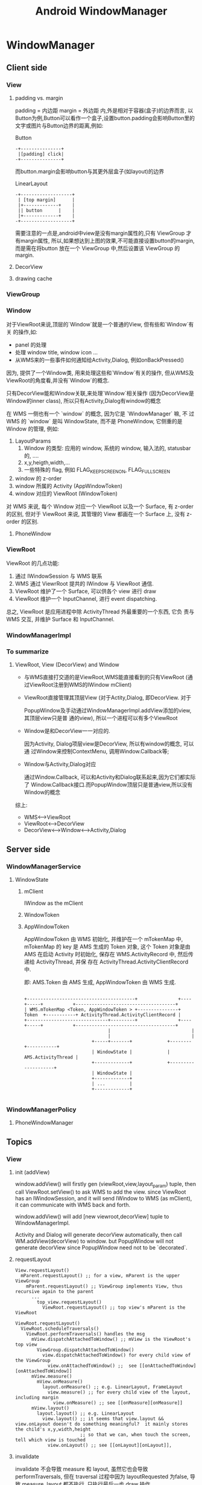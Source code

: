 #+TITLE: Android WindowManager
* WindowManager
** Client side
*** View
**** padding vs. margin
padding = 内边距
margin =  外边距
内,外是相对于容器(盒子)的边界而言, 以Button为例,Button可以看作一个盒子,设置button.padding会影响Button里的文字或图片与Button边界的距离,例如:

Button
#+BEGIN_EXAMPLE
       -+---------------+
       	|[padding] click|
       -+---------------+
#+END_EXAMPLE

而button.margin会影响button与其更外层盒子(如layout)的边界

LinearLayout
#+BEGIN_EXAMPLE
       -+-------------------+
       	| [top margin] 	    |
       	|+-------------+    |
       	|| button      |    |
       	|+-------------+    |
       -+-------------------+
#+END_EXAMPLE

需要注意的一点是,android中view是没有margin属性的,只有 ViewGroup 才有margin属性, 所以,如果想达到上图的效果,不可能直接设置button的margin,而是需在将button
放在一个 ViewGroup 中,然后设置该 ViewGroup 的margin.

**** DecorView
**** drawing cache
*** ViewGroup
*** Window
对于ViewRoot来说,顶层的`Window`就是一个普通的View, 但有些和`Window`有关
的操作,如:

 - panel 的处理
 - 处理 window title, window icon ...
 - 从WMS来的一些事件如何通知给Activity,Dialog, 例如onBackPressed()

因为, 提供了一个Window类, 用来处理这些和`Window`有关的操作, 但从WMS及
ViewRoot的角度看,并没有`Window`的概念.

只有DecorView能和Window关联,来处理`Window`相关操作 (因为DecorView是
Window的inner class), 所以只有Activity,Dialog有window的概念

在 WMS 一侧也有一个 `window` 的概念, 因为它是 `WindowManager` 嘛, 不
过 WMS 的 `window` 是叫 WindowState, 而不是 PhoneWindow, 它侧重的是
Window 的管理, 例如:

1. LayoutParams
   1. Window 的类型: 应用的 window, 系统的 window, 输入法的, statusbar 的, ....
   2. x,y,heigth,width,...
   3. 一些特殊的 flag, 例如 FLAG_KEEP_SCREEN_ON, FLAG_FULLSCREEN
2. window 的 z-order
3. window 所属的 Activity (AppWindowToken)
4. window 对应的 ViewRoot (WindowToken)

对 WMS 来说, 每个 Window 对应一个 ViewRoot 以及一个 Surface, 有
z-order 的区别, 但对于 ViewRoot 来说, 其管理的 View 都画在一个
Surface 上, 没有 z-order 的区别.

**** PhoneWindow
*** ViewRoot

ViewRoot 的几点功能:

1. 通过 IWindowSession 与 WMS 联系
2. WMS 通过 ViewrRoot 提共的 IWindow 与 ViewRoot 通信.
3. ViewRoot 维护了一个 Surface, 可以供各个 view 进行 draw
4. ViewRoot 维护一个 InputChannel, 进行 event dispatching.

总之, ViewRoot 是应用进程中除 ActivityThread 外最重要的一个东西, 它负
责与 WMS 交互, 并维护 Surface 和 InputChannel.

*** WindowManagerImpl
*** To summarize
**** ViewRoot, View (DecorView) and Window
- 与WMS直接打交道的是ViewRoot,WMS能直接看到的只有ViewRoot (通过ViewRoot注册到WMS的IWindow mClient)

- ViewRoot直接管理其顶层View (对于Actity,Dialog, 即DecorView. 对于

  PopupWindow及手动通过WindowManagerImpl.addView添加的view, 其顶层view只是普
  通的view), 所以一个进程可以有多个ViewRoot

- Window是和DecorView一一对应的.

  因为Activity, Dialog项层view是DecorView, 所以有window的概念, 可以通
  过Window来控制ContextMenu, 调用Window.Callback等;

- Window与Activity,Dialog对应

  通过Window.Callback, 可以和Activity和Dialog联系起来,因为它们都实际了
  Window.Callback接口.而PopupWindow顶层只是普通view,所以没有Window的概念

综上:
  - WMS<-->ViewRoot
  - ViewRoot<-->DecorView
  - DecorView<-->Window<-->Activity,Dialog
** Server side
*** WindowManagerService
**** WindowState
***** mClient
IWindow as the mClient
***** WindowToken
***** AppWindowToken

AppWindowToken 由 WMS 初始化, 并维护在一个 mTokenMap 中, mTokenMap 的
key 是 AMS 生成的 Token 对象, 这个 Token 对象是由 AMS 在启动 Activity
时初始化, 保存在 WMS.ActivityRecord 中, 然后传递给 ActivityThread, 并保
存在 ActivityThread.ActivityClientRecord 中.

即: AMS.Token 由 AMS 生成, AppWindowToken 由 WMS 生成.

#+BEGIN_EXAMPLE

 +----------------------------------------+               +----+-----+           +-------------------------------------+
 | WMS.mTokenMap <Token, AppWindowToken > +---------------+   Token  +-----------+ ActivityThread.ActivityClientRecord |
 +------------------------------+---------+               +----+-----+           +-------------------------------------+
                                |                              |
                                |                              |
                          +-----+-------+             +--------+-----------+
                          | WindowState |             | AMS.ActivityThread |
                          +-------------+             +--------------------+
                          | WindowState |
                          +-------------+
                          | ...         |
                          +-------------+

#+END_EXAMPLE

*** WindowManagerPolicy
**** PhoneWindowManager
** Topics
*** View
**** init (addView)
window.addView() will firstly gen (viewRoot,view,layout_param) tuple,
then call ViewRoot.setView() to ask WMS to add the view. since
ViewRoot has an IWindowSession, and it will send IWindow to WMS (as
mClient), it can communicate with WMS back and forth.

window.addView() will add [new viewroot,decorView] tuple to
WindowManagerImpl.

Activity and Dialog will generate decorView automatically, then call
WM.addView(decorView) to window.  but PopupWindow will not generate
decorView since PopupWindow need not to be `decorated`.
**** requestLayout
#+BEGIN_SRC text
  View.requestLayout()
    mParent.requestLayout() ;; for a view, mParent is the upper ViewGroup
      mParent.requestLayout() ;; ViewGroup implements View, thus recursive again to the parent
        ...
          top_view.requestLayout()
            ViewRoot.requestLayout() ;; top view's mParent is the ViewRoot
#+END_SRC

#+BEGIN_SRC text
  ViewRoot.requestLayout()
    ViewRoot.scheduleTraversals()
      ViewRoot.performTraversals() handles the msg
        mView.dispatchAttachedToWindow() ;; mView is the ViewRoot's top view
          ViewGroup.dispatchAttachedToWindow()
            view.dispatchAttachedToWindow() for every child view of the ViewGroup
              view.onAttachedToWindow() ;;  see [[onAttachedToWindow][onAttachedToWindow]]
        mView.measure()
          mView.onMeasure()
            layout.onMeasure() ;; e.g. LinearLayout, FrameLayout
              view.measure() ;; for every child view of the layout, including margin
                view.onMeasure() ;; see [[onMeasure][onMeasure]]
        mView.layout()
          layout.layout() ;; e.g. LinearLayout
            view.layout() ;; it seems that view.layout && view.onLayout doesn't do something meaningful?  it mainly stores the child's x,y,width,height
                          ;; so that we can, when touch the screen, tell which view is touched
              view.onLayout() ;; see [[onLayout][onLayout]],
#+END_SRC
**** invalidate

invalidate 不会导致 measure 和 layout, 虽然它也会导致
performTraversals, 但在 traversal 过程中因为 layoutRequested 为false,
导致 measure, layout 都不执行, 只执行最后一步 draw 操作.

另外, invalidate 可以指定一个 dirty rect (不指定时 dirty rect 为整个
window), 这样 canvas 在 draw 的过程中可以忽略那个不在这个 dirty rect
中的那些 view (通过 canvas.quickReject), 实现局部刷新.

- invalidate 与 requestLayout 的不同
  invalidate 只会导致 draw (可能只是 dirty 部分的 draw), 但
  requestLayout 会导致整个 windows 的 measure, layout, draw

**** measure
**** layout
***** android:layout_gravity & android:gravity
during onMeasure, view's size is fixed, after-wards, ViewGroup.onLayout will re-position children views and invoke child.onLayout to notify children
for their position.

- similar with android:height, only a few views or ViewGroup has the android:gravity property.
  e.g. TextView has the android:gravity property, so that the inner text can be positioned to top/bottom/left/right
  LinearLayout also has the android:gravity, which control Linear Layout's children's gravity as a whole.
******* How does LinearLayout make use of gravity.
- for *Vertical* LinearLayout with layout_height= *fill_parent* :
  vertical LinearLayout can only set it's android:gravity to `top,bottom,center_vertical`, which can move the children as a whole in
  vertical direction.
  vertical LinearLayout's child can set their android:layout_gravity to `left,right,center_horizontal`,which can move a single child view
  in the horizontal direction.

  that is, if u want to position a view in vertical LinearLayout to right-bottom, u can:
  - set LinearLayout.android:gravity to bottom
  - set view.android:layout_gravity to right

#+BEGIN_EXAMPLE
	    vertical LinearLayout      	       	      set android:gravity to bottom   		& set view1.layout_gravity to right
	   -+-----------------------+                -+-----------------------+                -+--------------------------+
	    |-+-------------+	    |		      |			      |		       	|		 	   |
	    | |	 view1	    |	    |		      |			      |		       	|		 	   |
	    | |	      	    |	    |		      |			      |		       	|		 	   |
	    |-+-------------+	    |		      |			      |		       	|		 	   |
	    | |	 view2	    |	    |		      | 		      |		       	|		 	   |
	    | |		    |	    |		      | 		      |		       	|		 	   |
	    |-+-------------+	    |		      |-+--------------+      |		       	|  	    -+-----------+ |
	    |			    |		      |	|  view1       |      |		       	|  	     |	view1	 | |
	    |			    |		      |	|  	       |      |		       	|      	     | 	     	 | |
	    |			    |		      |-+--------------+      |		       	| -+---------+--+--------+ |
	    |			    |		      |	|  view2       |      |		       	|  |  view2    	|    	   |
	    |			    |		      |	|      	       |      |		       	|  |		|    	   |
	    |			    |		      |-+--------------+      |		       	| -+------------+  	   |
	   -+-----------------------+		     -+-----------------------+		       -+--------------------------+
#+END_EXAMPLE

- for horizontal LinearLayout:
	  vice-versa

**** draw
see also [[android graphics]]
**** focus switching
when press 'left' key, how the focus is changed?

1. when viewRoot got the key event, it will firstly call
   'dispatchKeyEventToViewHierachy' to dispatch the key event to it's
   correspondingg top level viw (i.e. DecorView)
2. If the key event is not handled by the view hierachy, viewRoot will
   call 'findFocus' to find next focus in 'handleFinishedEvent'
3. If the current focused view has set 'focus:right...' properties,
   viewRoot will call view.findViewById to find the next focus, or
   find the nearest focusable view in a specified rectangle area.

*** ViewRoot
**** init
*** WindowToken, AppWindowToken and WindowState
[[http://blog.csdn.net/luoshengyang/article/details/8498908][Android窗口管理服务WindowManagerService对窗口的组织方式分析]]

**** addWindow
Activity, Service, IME 等都可以 addWindow, 但有时 addWindow 会出错, 这
是为何?

1. 对于 sevice 来说, 为何可以显示 toast, 却不可以显示 dialog?
2. service 如何显示一个 window ?
3. activity 挂掉后再显示一个 window 为何报错?
4. IME, wallpaper 的 window 是怎么个情况? 是否受 activity 的生命期的控
   制?

***** Activity
#+BEGIN_SRC text
  startActivityLocked()
    mService.mWindowManager.addAppToken(addPos, r.appToken,...)
      mTokenMap.put(token.asBinder(), wtoken);
#+END_SRC

即 Activity 启动后, WMS.mTokenMap 中会新增一项对应于该 Activity 的
WindowToken (实际上为 AppWindowToken)

***** Service
Service 启动时不会于 PMS 添加任何 token

***** IME
#+BEGIN_SRC text
  InputBindResult startInputInnerLocked()
    mCurToken = new Binder();
    mIWindowManager.addWindowToken(mCurToken,WindowManager.LayoutParams.TYPE_INPUT_METHOD);
#+END_SRC

***** addWindow
#+BEGIN_SRC text
  WMS.addWindow(Session session, IWindow client, ...)
    WindowToken token = mTokenMap.get(attrs.token);
    // 对于 Activity 来说, token 肯定不为 null, 并且 token 应该是
    // 一个 AppWindowToken

    // 对于 Service 来说, token 可能为 null (因为 service 启动时没有注册
    // 任何 token), 也可能不为 null (例如之前 show 过 toast, 详见
    // addToToken 变量)

    // 对于 IME 来说, token 应该不为 null, 因为 startInputInnerLocked 会
    // 注册一个 WindowToken (非 AppWindowToken)

    if (token == null):
      if (attrs.type >= FIRST_APPLICATION_WINDOW
        && attrs.type <= LAST_APPLICATION_WINDOW):
        error;
        // 要显示一个应用 window 但 token 为 null? 意味着 activity 已经 destroy
      if (attrs.type == TYPE_INPUT_METHOD):
        error;
        // 不可能的情况, 因为 startInputInnerLocked 会注册一个 WindowToken
      else:
        token = new WindowToken(this, attrs.token, -1, false);
        addToToken = true;
        // 其他类型的 window type ? 例如 toast, 或系统 dialog
        // 添加一个新 token
    elseif attrs.type >= FIRST_APPLICATION_WINDOW
           && attrs.type <= LAST_APPLICATION_WINDOW):
      // token 不为 null, 或 type 为应用
      AppWindowToken atoken = token.appWindowToken;
      if (atoken == null):
        // token 不是一个 AppWindowToken 却要显于一个 app window, 报错
        error;
    elseif (attrs.type == TYPE_INPUT_METHOD):
      if (token.windowType != TYPE_INPUT_METHOD):
        // token 不是 null, token 的类型不符, 报错
        error;
     win = new WindowState(this, session, client, token,..)
     if (addToToken):
       mTokenMap.put(attrs.token, token);

#+END_SRC

*** Activity window size
http://blog.csdn.net/luoshengyang/article/details/8479101
*** window z-order
[[http://blog.csdn.net/luoshengyang/article/details/8570428][Android窗口管理服务WindowManagerService计算窗口Z轴位置的过程分析]]
*** App Transition
**** overridePendingTransition
*** Starting Window
WMS.setAppStartingWindow
*** Event Dispatching
see also [[Android Event Dispatching]]
*** 从 startActivity 到显示的过程

#+BEGIN_SRC plantuml :file start_activity.png
box "app 1"
participant  previouse_activity as prev_act
end box

box "system_server"
participant  ActivityManagerService as ams
participant  WindowManagerService as wms
end box

box "app 2"
participant  ActivityThread as at
participant  WindowManagerImpl as wmi
participant  ViewRootImpl as vri
participant  Activity as act
end box

prev_act -> ams : startActivity
ams -> wms : setAppStartingWindow
activate wms
wms -> wms : addStartingWindow
deactivate wms

ams -> ams : resumeTopActivityLocked
activate ams
ams -> prev_act : pauseActivity
deactivate ams
activate prev_act
prev_act -> ams : activityPaused
deactivate prev_act
ams -> at : startProcessLocked
activate at
at -> ams : attachApplication
deactivate at
activate ams
ams -> at : bindApplication
ams -> at : scheduleLaunchActivity
deactivate ams
at -> act : onCreate
at -> act : onStart
at -> act : onResume
act -> act : inflating views
act -> wmi : addView
wmi -> vri : performTraversals
activate vri
vri -> vri : dispatchAttachedToWindow
vri -> wms : requestLayout
activate wms
wms --> vri : return windows size
deactivate wms
vri -> vri : onMeasure
vri -> vri : onLayout
vri -> vri : onDraw
vri -> wms: finishDrawing
deactivate vri
activate wms
wms -> wms : performShowLocked
wms -> wms : removeStartingWindow
activate wms
deactivate wms
deactivate wms
#+END_SRC
